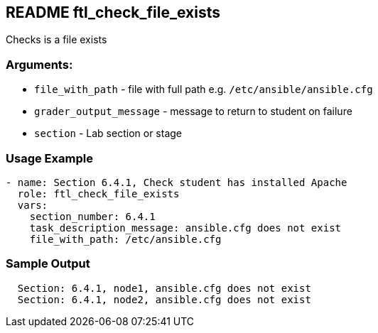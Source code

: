 == README ftl_check_file_exists

Checks is a file exists

=== Arguments:

* `file_with_path` - file with full path e.g. `/etc/ansible/ansible.cfg`
* `grader_output_message` - message to return to student on failure
* `section` - Lab section or stage


=== Usage Example

[source,yaml]
----
- name: Section 6.4.1, Check student has installed Apache
  role: ftl_check_file_exists
  vars:
    section_number: 6.4.1
    task_description_message: ansible.cfg does not exist
    file_with_path: /etc/ansible.cfg
----

=== Sample Output

[source,bash]
----
  Section: 6.4.1, node1, ansible.cfg does not exist
  Section: 6.4.1, node2, ansible.cfg does not exist
----
